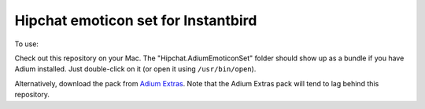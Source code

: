 Hipchat emoticon set for Instantbird
------------------------------------

To use:

Check out this repository on your Mac. The "Hipchat.AdiumEmoticonSet" folder
should show up as a bundle if you have Adium installed. Just double-click on it
(or open it using ``/usr/bin/open``).

Alternatively, download the pack from `Adium Extras`_. Note that the Adium
Extras pack will tend to lag behind this repository.

.. _Adium Extras: http://www.adiumxtras.com/index.php?a=xtras&xtra_id=8130
